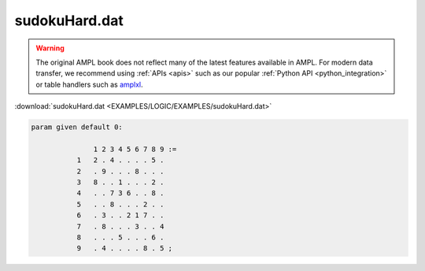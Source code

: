 sudokuHard.dat
==============


.. warning::
    The original AMPL book does not reflect many of the latest features available in AMPL.
    For modern data transfer, we recommend using :ref:`APIs <apis>` such as our popular :ref:`Python API <python_integration>` or table handlers such as `amplxl <https://plugins.ampl.com/amplxl.html>`_.

:download:`sudokuHard.dat <EXAMPLES/LOGIC/EXAMPLES/sudokuHard.dat>`

.. code-block:: ampl

    
    param given default 0:
    
                   1 2 3 4 5 6 7 8 9 :=
               1   2 . 4 . . . . 5 .
               2   . 9 . . . 8 . . .
               3   8 . . 1 . . . 2 .
               4   . . 7 3 6 . . 8 .
               5   . . 8 . . . 2 . .
               6   . 3 . . 2 1 7 . .
               7   . 8 . . . 3 . . 4
               8   . . . 5 . . . 6 .
               9   . 4 . . . . 8 . 5 ;
